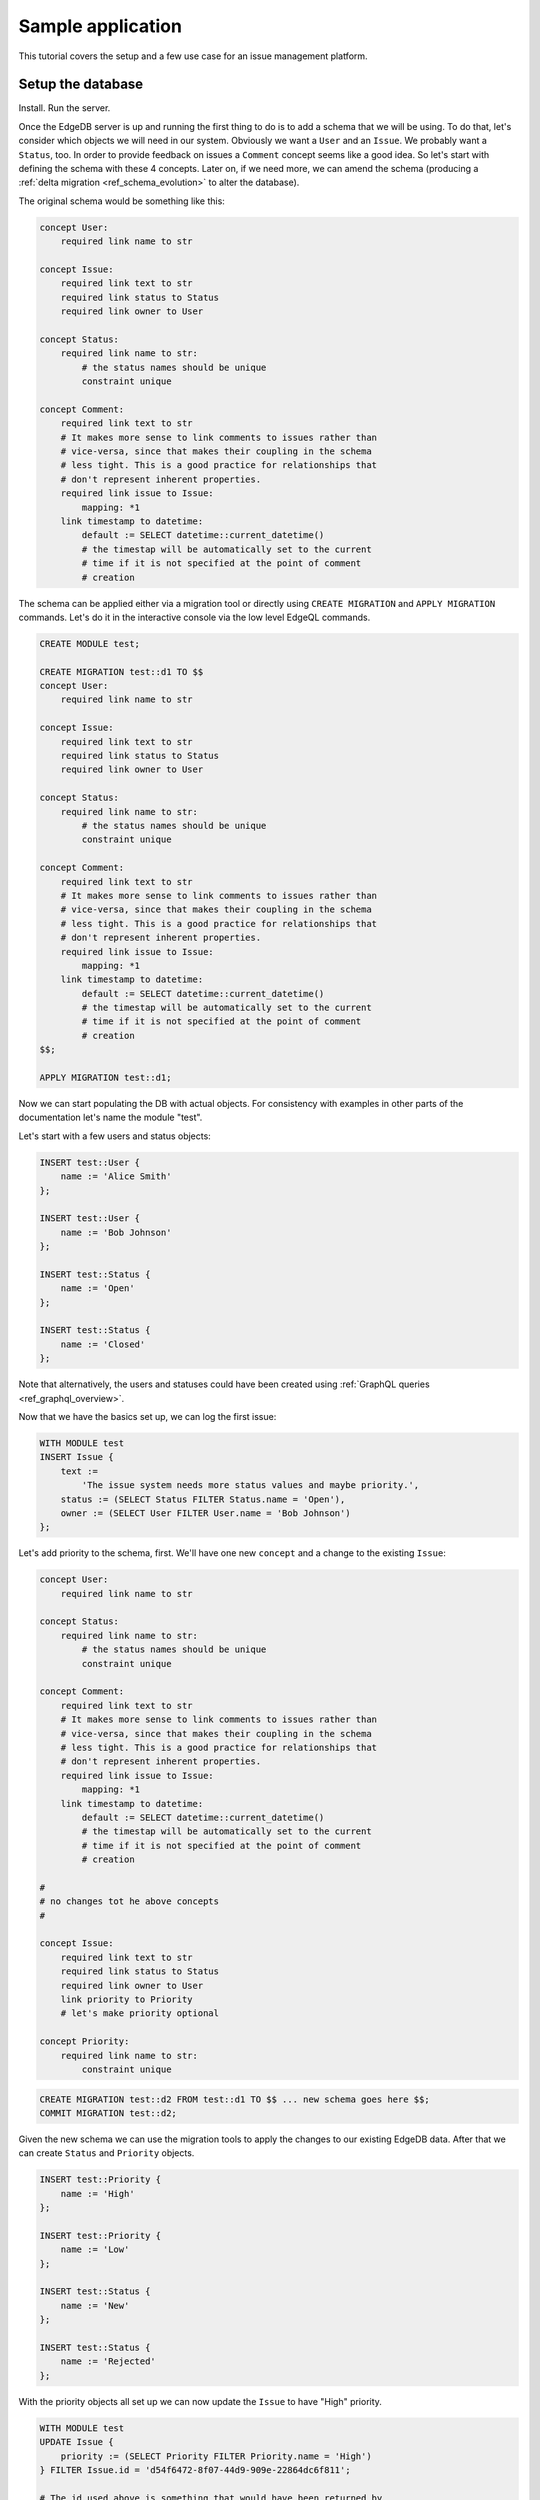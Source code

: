 Sample application
==================

This tutorial covers the setup and a few use case for an issue
management platform.

Setup the database
------------------

Install. Run the server.

Once the EdgeDB server is up and running the first thing to do is to
add a schema that we will be using. To do that, let's consider which
objects we will need in our system. Obviously we want a ``User`` and
an ``Issue``. We probably want a ``Status``, too. In order to provide
feedback on issues a ``Comment`` concept seems like a good idea. So
let's start with defining the schema with these 4 concepts. Later on,
if we need more, we can amend the schema (producing a
:ref:`delta migration <ref_schema_evolution>` to alter the database).

The original schema would be something like this:

.. code-block:: eschema

    concept User:
        required link name to str

    concept Issue:
        required link text to str
        required link status to Status
        required link owner to User

    concept Status:
        required link name to str:
            # the status names should be unique
            constraint unique

    concept Comment:
        required link text to str
        # It makes more sense to link comments to issues rather than
        # vice-versa, since that makes their coupling in the schema
        # less tight. This is a good practice for relationships that
        # don't represent inherent properties.
        required link issue to Issue:
            mapping: *1
        link timestamp to datetime:
            default := SELECT datetime::current_datetime()
            # the timestap will be automatically set to the current
            # time if it is not specified at the point of comment
            # creation

The schema can be applied either via a migration tool or directly
using ``CREATE MIGRATION`` and ``APPLY MIGRATION`` commands. Let's do it in
the interactive console via the low level EdgeQL commands.

.. code-block:: eql

    CREATE MODULE test;

    CREATE MIGRATION test::d1 TO $$
    concept User:
        required link name to str

    concept Issue:
        required link text to str
        required link status to Status
        required link owner to User

    concept Status:
        required link name to str:
            # the status names should be unique
            constraint unique

    concept Comment:
        required link text to str
        # It makes more sense to link comments to issues rather than
        # vice-versa, since that makes their coupling in the schema
        # less tight. This is a good practice for relationships that
        # don't represent inherent properties.
        required link issue to Issue:
            mapping: *1
        link timestamp to datetime:
            default := SELECT datetime::current_datetime()
            # the timestap will be automatically set to the current
            # time if it is not specified at the point of comment
            # creation
    $$;

    APPLY MIGRATION test::d1;

Now we can start populating the DB with actual objects. For
consistency with examples in other parts of the documentation let's
name the module "test".

Let's start with a few users and status objects:

.. code-block:: eql

    INSERT test::User {
        name := 'Alice Smith'
    };

    INSERT test::User {
        name := 'Bob Johnson'
    };

    INSERT test::Status {
        name := 'Open'
    };

    INSERT test::Status {
        name := 'Closed'
    };

Note that alternatively, the users and statuses could have been created using
:ref:`GraphQL queries <ref_graphql_overview>`.

Now that we have the basics set up, we can log the first issue:

.. code-block:: eql

    WITH MODULE test
    INSERT Issue {
        text :=
            'The issue system needs more status values and maybe priority.',
        status := (SELECT Status FILTER Status.name = 'Open'),
        owner := (SELECT User FILTER User.name = 'Bob Johnson')
    };

Let's add priority to the schema, first. We'll have one new
``concept`` and a change to the existing ``Issue``:

.. code-block:: eschema

    concept User:
        required link name to str

    concept Status:
        required link name to str:
            # the status names should be unique
            constraint unique

    concept Comment:
        required link text to str
        # It makes more sense to link comments to issues rather than
        # vice-versa, since that makes their coupling in the schema
        # less tight. This is a good practice for relationships that
        # don't represent inherent properties.
        required link issue to Issue:
            mapping: *1
        link timestamp to datetime:
            default := SELECT datetime::current_datetime()
            # the timestap will be automatically set to the current
            # time if it is not specified at the point of comment
            # creation

    #
    # no changes tot he above concepts
    #

    concept Issue:
        required link text to str
        required link status to Status
        required link owner to User
        link priority to Priority
        # let's make priority optional

    concept Priority:
        required link name to str:
            constraint unique

.. code-block:: eql

    CREATE MIGRATION test::d2 FROM test::d1 TO $$ ... new schema goes here $$;
    COMMIT MIGRATION test::d2;

Given the new schema we can use the migration tools to apply the
changes to our existing EdgeDB data. After that we can create
``Status`` and ``Priority`` objects.

.. code-block:: eql

    INSERT test::Priority {
        name := 'High'
    };

    INSERT test::Priority {
        name := 'Low'
    };

    INSERT test::Status {
        name := 'New'
    };

    INSERT test::Status {
        name := 'Rejected'
    };

With the priority objects all set up we can now update the ``Issue``
to have "High" priority.

.. code-block:: eql

    WITH MODULE test
    UPDATE Issue {
        priority := (SELECT Priority FILTER Priority.name = 'High')
    } FILTER Issue.id = 'd54f6472-8f07-44d9-909e-22864dc6f811';

    # The id used above is something that would have been returned by
    # the 'INSERT Issue ...' query or we could simply query it
    # separately.

It seems though that the issue has actually been resolved, so let's
make a comment about that and close the issue.

.. code-block:: eql

    WITH MODULE test
    INSERT Comment {
        issue := (
            SELECT Issue
            FILTER Issue.id = 'd54f6472-8f07-44d9-909e-22864dc6f811'
        ),
        text := "I've added more statuses and created priorities."
    };

    WITH MODULE test
    UPDATE Issue {
        status := (SELECT Status FILTER Status.name = 'Closed')
    };

At this point we may have realized that ``Issue`` and ``Comment`` have
some underlying similarity, they are both pieces of text written by
some user. Moreover, we could envision that as the system grows we
could have other concepts that are owned by users as well as other
kinds of text objects that record messages and such. While we're at
it, we might as well also create an abstract concept for things with a
``name``. So let's update the schema again, this time mostly
refactoring.

.. code-block:: eschema

    abstract concept Named:
        required link name to str

    # Dictionary is a NamedObject variant, that enforces
    # name uniqueness across all instances if its subclass.
    abstract concept Dictionary extends Named:
        required link name to str:
            abstract constraint unique

    abstract concept Text:
        # This is an abstract object containing text.
        required link text to str:
            constraint maxlength:
                # let's limit the maximum length of text to 10000
                # characters.
                10000

    abstract concept Owned:
        # don't make the link owner required so that we can first
        # assign an owner to Comment objects already in the DB
        link owner to User:
            mapping: *1

    concept User extends Named
    # no need to specify 'link name' here anymore as it's inherited

    concept Issue extends Text, Owned:
        required link status to Status
        link priority to Priority
        required link owner to User:
            mapping: *1
        # because we override the link owner to be required,
        # we need to keep this definition

    concept Priority extends Dictionary

    concept Status extends Dictionary

    concept Comment extends Text, Owned:
        required link issue to Issue:
            mapping: *1
        link timestamp to datetime:
            default := SELECT datetime::current_datetime()
            # the timestap will be automatically set to the current
            # time if it is not specified at the point of comment
            # creation

.. code-block:: eql

    CREATE MIGRATION test::d3 FROM test::d2 TO $$ ... new schema goes here $$;
    COMMIT MIGRATION test::d3;

After the migration we still need to fix all comments in our system to
have some owner. In the example so far there was only comment but
let's treat it as if we have several comments made by the same person.

.. code-block:: eql

    WITH MODULE test
    UPDATE Comment {
        owner := (SELECT User FILTER User.name = 'Alice Smith')
    };

Now that all of the comments have an owner we can further update the
schema to make owner a required field for all ``Owned`` objects.

.. code-block:: eschema

    abstract concept Named:
        required link name to str

    # Dictionary is a NamedObject variant, that enforces
    # name uniqueness across all instances if its subclass.
    abstract concept Dictionary extends Named:
        required link name to str:
            abstract constraint unique

    abstract concept Text:
        # This is an abstract object containing text.
        required link text to str:
            constraint maxlength:
                # let's limit the maximum length of text to 10000
                # characters.
                10000

    concept User extends Named
    # no need to specify 'link name' here anymore as it's inherited

    concept Priority extends Dictionary

    concept Status extends Dictionary

    concept Comment extends Text, Owned:
        required link issue to Issue:
            mapping: *1
        link timestamp to datetime:
            default := SELECT datetime::current_datetime()
            # the timestap will be automatically set to the current
            # time if it is not specified at the point of comment
            # creation

    #
    # just as before, no changes to the above concepts
    #

    abstract concept Owned:
        # don't make the link owner required so that we can first
        # assign an owner to Comment objects already in the DB
        required link owner to User:
            mapping: *1

    concept Issue extends Text, Owned:
        required link status to Status
        link priority to Priority
        # notice we no longer need to override the owner link

.. code-block:: eql

    CREATE MIGRATION test::d4 FROM test::d3 TO $$ ... new schema goes here $$;
    COMMIT MIGRATION test::d4;

After several schema migrations and even a data migration we have
arrived at a state with reasonable amount of features for our issue
tracker EdgeDB backend. Now let's log a few more issues and run some
queries to analyze them.


Use cases
---------

Let's consider some of the possible interactions with the issue
tracker system, using both EdgeQL and GraphQL.

.. todo::

    needs more content

Analytics
---------

For running complex queries native EdgeQL is better suited than GraphQL.

.. todo::

    needs more content
